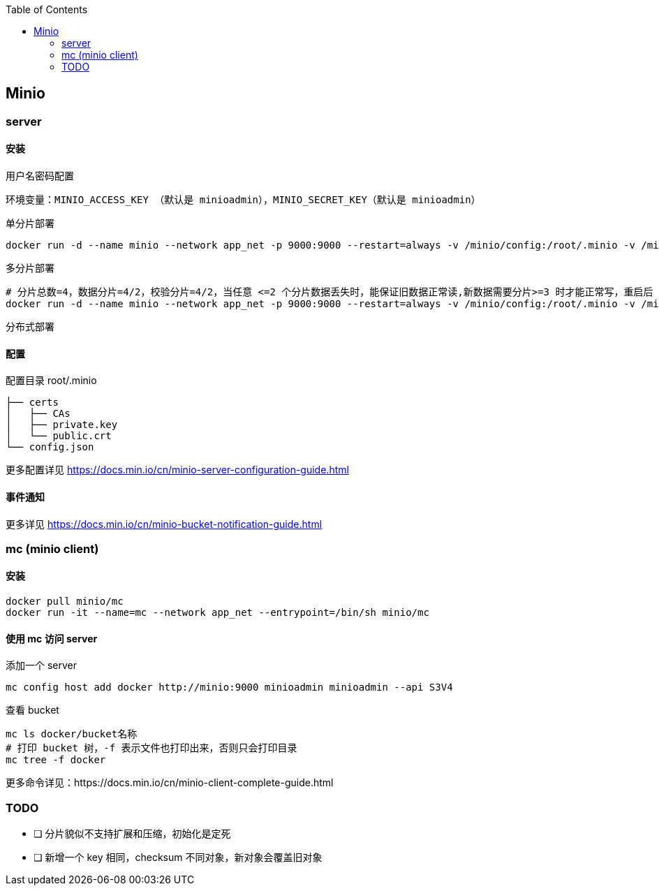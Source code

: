 :toc:
:source-highlighter: highlightjs

== Minio

=== server

==== 安装

.用户名密码配置
----
环境变量：MINIO_ACCESS_KEY （默认是 minioadmin），MINIO_SECRET_KEY（默认是 minioadmin）
----


.单分片部署
[source,shell]
----
docker run -d --name minio --network app_net -p 9000:9000 --restart=always -v /minio/config:/root/.minio -v /minio/data1:/minio/data1 minio/minio server /minio/data1
----

.多分片部署
[source,shell]
----
# 分片总数=4，数据分片=4/2，校验分片=4/2，当任意 <=2 个分片数据丢失时，能保证旧数据正常读,新数据需要分片>=3 时才能正常写，重启后 4 个分区恢复原样
docker run -d --name minio --network app_net -p 9000:9000 --restart=always -v /minio/config:/root/.minio -v /minio/data1:/minio/data1 -v /minio/data2:/minio/data2 -v /minio/data3:/minio/data3 -v /minio/data4:/minio/data4 minio/minio server /minio/data1 /minio/data2 /minio/data3 /minio/data4
----

.分布式部署
[source,shell]
----

----

==== 配置

.配置目录 root/.minio
[source,shell]
----
├── certs
│   ├── CAs
│   ├── private.key
│   └── public.crt
└── config.json
----

更多配置详见 https://docs.min.io/cn/minio-server-configuration-guide.html

==== 事件通知


更多详见 https://docs.min.io/cn/minio-bucket-notification-guide.html

=== mc (minio client)

==== 安装

[source,shell]
----
docker pull minio/mc
docker run -it --name=mc --network app_net --entrypoint=/bin/sh minio/mc
----

==== 使用 mc 访问 server

.添加一个 server
[source,shell]
----
mc config host add docker http://minio:9000 minioadmin minioadmin --api S3V4
----

.查看 bucket
[source,shell]
----
mc ls docker/bucket名称
# 打印 bucket 树，-f 表示文件也打印出来，否则只会打印目录
mc tree -f docker
----

更多命令详见：https://docs.min.io/cn/minio-client-complete-guide.html

=== TODO
- [ ] 分片貌似不支持扩展和压缩，初始化是定死
- [ ] 新增一个 key 相同，checksum 不同对象，新对象会覆盖旧对象
